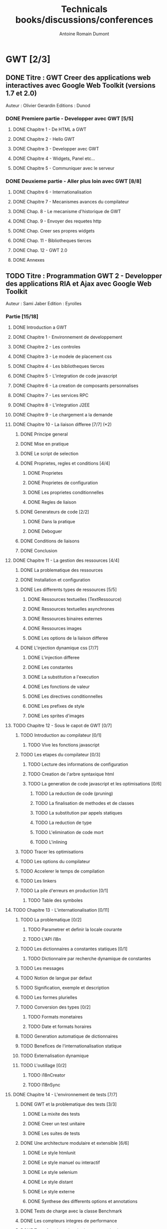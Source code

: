 #+TITLE: Technicals books/discussions/conferences
#+author: Antoine Romain Dumont
#+STARTUP: indent
#+STARTUP: hidestars odd

* GWT [2/3]
** DONE Titre : GWT Creer des applications web interactives avec Google Web Toolkit (versions 1.7 et 2.0)
Auteur : Olivier Gerardin
Editions : Dunod
*** DONE Premiere partie - Developper avec GWT [5/5]
**** DONE Chapitre 1 - De HTML a GWT
**** DONE Chapitre 2 - Hello GWT
**** DONE Chapitre 3 - Developper avec GWT
**** DONE Chapitre 4 - Widgets, Panel etc...
**** DONE Chapitre 5 - Communiquer avec le serveur
*** DONE Deuxieme partie - Aller plus loin avec GWT [8/8]
**** DONE Chapitre 6 - Internationalisation
**** DONE Chapitre 7 - Mecanismes avances du compilateur
**** DONE Chap. 8 - Le mecanisme d'historique de GWT
**** DONE Chap. 9 - Envoyer des requetes http
**** DONE Chap. Creer ses propres widgets
**** DONE Chap. 11 - Bibliotheques tierces
**** DONE Chap. 12 - GWT 2.0
**** DONE Annexes
** TODO Titre : Programmation GWT 2 - Developper des applications RIA et Ajax avec Google Web Toolkit 
Auteur : Sami Jaber 
Edition : Eyrolles
*** Partie [15/18]
**** DONE Introduction a GWT
**** DONE Chapitre 1 - Environnement de developpement
**** DONE Chapitre 2 - Les controles
**** DONE Chapitre 3 - Le modele de placement css
**** DONE Chapitre 4 - Les bibliotheques tierces
**** DONE Chapitre 5 - L'integration de code javascript
**** DONE Chapitre 6 - La creation de composants personnalises
**** DONE Chapitre 7 - Les services RPC
**** DONE Chapitre 8 - L'integration J2EE
**** DONE Chapitre 9 - Le chargement a la demande
**** DONE Chapitre 10 - La liaison differee [7/7] (*2)
******* DONE Principe general
******* DONE Mise en pratique
******* DONE Le script de selection
******* DONE Proprietes, regles et conditions [4/4]
********* DONE Proprietes
********* DONE Proprietes de configuration
********* DONE Les proprietes conditionnelles
********* DONE Regles de liaison
******* DONE Generateurs de code [2/2]
********* DONE Dans la pratique
********* DONE Deboguer
******* DONE Conditions de liaisons
******* DONE Conclusion
**** DONE Chapitre 11 - La gestion des ressources [4/4]
******* DONE La problematique des ressources
******* DONE Installation et configuration
******* DONE Les differents types de ressources [5/5]
********* DONE Ressources textuelles (TextRessource)
********* DONE Ressources textuelles asynchrones
********* DONE Ressources binaires externes
********* DONE Ressources images
********* DONE Les options de la liaison differee
******* DONE L'injection dynamique css [7/7]
********* DONE L'injection differee
********* DONE Les constantes
********* DONE La substitution a l'execution
********* DONE Les fonctions de valeur
********* DONE Les directives conditionnelles
********* DONE Les prefixes de style
********* DONE Les sprites d'images
**** TODO Chapitre 12 - Sous le capot de GWT [0/7]
******* TODO Introduction au compilateur [0/1]
********* TODO Vive les fonctions javascript
******* TODO Les etapes du compilateur [0/3]
********* TODO Lecture des informations de configuration
********* TODO Creation de l'arbre syntaxique html
********* TODO La generation de code javascript et les optimisations [0/6]
*********** TODO La reduction de code (pruning)
*********** TODO La finalisation de methodes et de classes
*********** TODO La substitution par appels statiques
*********** TODO La reduction de type
*********** TODO L'elimination de code mort
*********** TODO L'inlining
******* TODO Tracer les optimisations
******* TODO Les options du compilateur
******* TODO Accelerer le temps de compilation
******* TODO Les linkers
******* TODO La pile d'erreurs en production [0/1]
********* TODO Table des symboles
**** TODO Chapitre 13 - L'internationalisation [0/11]
******* TODO La problematique [0/2]
********* TODO Parametrer et definir la locale courante
********* TODO L'API i18n
******* TODO Les dictionnaires a constantes statiques [0/1]
********* TODO Dictionnaire par recherche dynamique de constantes
******* TODO Les messages
******* TODO Notion de langue par defaut
******* TODO Signification, exemple et description
******* TODO Les formes plurielles
******* TODO Conversion des types [0/2]
********* TODO Formats monetaires
********* TODO Date et formats horaires
******* TODO Generation automatique de dictionnaires
******* TODO Benefices de l'internationalisation statique
******* TODO Externalisation dynamique
******* TODO L'outillage [0/2]
********* TODO i18nCreator
********* TODO I18nSync
**** DONE Chapitre 14 - L'environnement de tests [7/7]
******* DONE GWT et la problematique des tests [3/3]
********* DONE La mixite des tests
********* DONE Creer un test unitaire
********* DONE Les suites de tests
******* DONE Une architecture modulaire et extensible [6/6]
********* DONE Le style htmlunit
********* DONE Le style manuel ou interactif
********* DONE Le style selenium
********* DONE Le style distant
********* DONE Le style externe
********* DONE Synthese des differents options et annotations
******* DONE Tests de charge avec la classe Benchmark
******* DONE Les compteurs integres de performance
******* DONE Tests fonctionnels robotises : scenarios joues
********* DONE Selenium IDE
*********** DONE Le module WebDriver
******* DONE Les strategies de tests par bouchon (mocking)
******* DONE Quel est l'atelier de tests ideal
**** DONE Chapitre 15 - Les designs patterns GWT [6/6]
***** DONE Gestion de la session
***** DONE Gestion de l'historique
***** DONE Les traitements longs [4/4]
******* DONE class Timer
******* DONE class DeferredCommand
******* DONE class IncrementalCommand
******* DONE class Scheduler
***** DONE Separer presentation et traitement [4/4]
******* DONE pattern command
******* DONE MVC
******* DONE MVP
******* DONE Pattern Action oriente MVP
***** DONE Les failles de securite [4/4]
******* DONE Injection sql
******* DONE Cross-site scripting (xss)
******* DONE Cross-site Request Forgery (CSRF)
******* DONE les autres attaques
***** DONE L'authentification [2/3]
******* DONE Authentification Basic et Digest
******* DONE Authentification par formulaire
******* TODO Les limites de la session HTTP par cookies
**** TODO Chapitre 16 - La creation d'interfaces avec UIBinder [0/8]
******* TODO Presentation
******* TODO Styles et ressources [0/2]
********* TODO Incorporation d'images
********* TODO Integration des ressources de types de donnees
******* TODO Gestionnaire d'evenements
******* TODO Integration d'un flux html standard
******* TODO Internationalisation [0/2]
********* TODO Les emplacements [0/1]
*********** TODO Cas des balises imbriques
********* TODO Traduire les attributs
******* TODO Liaison avec des beans externes
******* TODO Modeles composites et constructeurs
******* TODO Parseurs personnalises
**** DONE Chapitre 17 - Le plugin Eclipse pour GWT [6/6]
******* DONE Le cas AppEngine
******* DONE Le plug-in GWT
******* DONE Creation d'un projet GWT
******* DONE Les assistants de creation [5/5]
********* DONE Creation d'un point d'entree
********* DONE Creation d'un nouveau module
********* DONE Creation d'une page html hote
********* DONE Creation d'un squelette ClientBundle
********* DONE Creation d'un squelette UIBinder
******* DONE Aide a la saisie de code JSNI
******* DONE Assistants RPC
** DONE [[http://www.google.com/events/io/2009/sessions/GoogleWebToolkitBestPractices.html][Google Web Toolkit Architecture: Best Practices For Architecting Your GWT App]]
* Gin
*** [[http://code.google.com/p/google-gin/wiki/GinTutorial][tutorial Gin]]
* Lisp
*** TODO The land of lisp
* Clojure
*** TODO The joy of clojure
* Others
*** TODO "the 4 hour work week"

Listening
*** TODO The software freedom law center podcast
